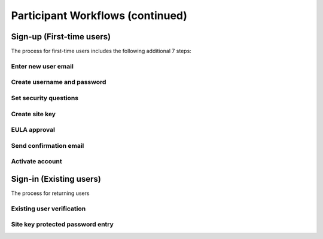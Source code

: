 Participant Workflows (continued)
=================================

.. _Initial Sign-up:

==========================
Sign-up (First-time users) 
==========================

The process for first-time users includes the following additional 7 steps:

Enter new user email
~~~~~~~~~~~~~~~~~~~~



Create username and password
~~~~~~~~~~~~~~~~~~~~~~~~~~~~

Set security questions
~~~~~~~~~~~~~~~~~~~~~~

Create site key
~~~~~~~~~~~~~~~

EULA approval
~~~~~~~~~~~~~

Send confirmation email
~~~~~~~~~~~~~~~~~~~~~~~

Activate account
~~~~~~~~~~~~~~~~

.. _Existing Sign-in:

==========================
Sign-in (Existing users) 
==========================

The process for returning users 

Existing user verification
~~~~~~~~~~~~~~~~~~~~~~~~~~

Site key protected password entry
~~~~~~~~~~~~~~~~~~~~~~~~~~~~~~~~~



